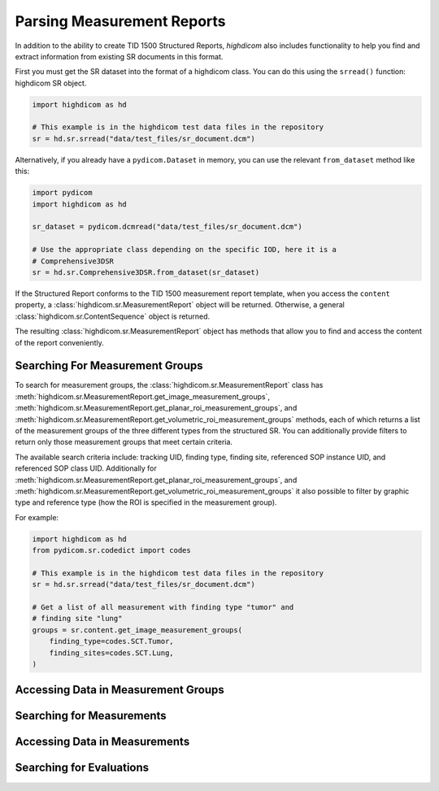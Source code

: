 Parsing Measurement Reports
===========================

In addition to the ability to create TID 1500 Structured Reports, *highdicom*
also includes functionality to help you find and extract information from
existing SR documents in this format.

First you must get the SR dataset into the format of a highdicom class. You
can do this using the ``srread()`` function:
highdicom SR object.

.. code-block:: python

    import highdicom as hd

    # This example is in the highdicom test data files in the repository
    sr = hd.sr.srread("data/test_files/sr_document.dcm")

Alternatively, if you already have a ``pydicom.Dataset`` in memory, you can use
the relevant ``from_dataset`` method like this:

.. code-block:: python

    import pydicom
    import highdicom as hd

    sr_dataset = pydicom.dcmread("data/test_files/sr_document.dcm")

    # Use the appropriate class depending on the specific IOD, here it is a
    # Comprehensive3DSR
    sr = hd.sr.Comprehensive3DSR.from_dataset(sr_dataset)

If the Structured Report conforms to the TID 1500 measurement report template,
when you access the ``content`` property, a
:class:`highdicom.sr.MeasurementReport` object will be returned. Otherwise,
a general :class:`highdicom.sr.ContentSequence` object is returned.

The resulting :class:`highdicom.sr.MeasurementReport` object has methods that
allow you to find and access the content of the report conveniently.

Searching For Measurement Groups
--------------------------------

To search for measurement groups, the :class:`highdicom.sr.MeasurementReport`
class has
:meth:`highdicom.sr.MeasurementReport.get_image_measurement_groups`,
:meth:`highdicom.sr.MeasurementReport.get_planar_roi_measurement_groups`, and
:meth:`highdicom.sr.MeasurementReport.get_volumetric_roi_measurement_groups`
methods, each of which returns a list of the measurement groups of the three
different types from the structured SR. You can additionally provide filters
to return only those measurement groups that meet certain criteria.

The available search criteria include: tracking UID, finding type, finding
site, referenced SOP instance UID, and referenced SOP class UID. Additionally
for 
:meth:`highdicom.sr.MeasurementReport.get_planar_roi_measurement_groups`, and
:meth:`highdicom.sr.MeasurementReport.get_volumetric_roi_measurement_groups`
it also possible to filter by graphic type and reference type (how the ROI
is specified in the measurement group).

For example:

.. code-block:: python

    import highdicom as hd
    from pydicom.sr.codedict import codes

    # This example is in the highdicom test data files in the repository
    sr = hd.sr.srread("data/test_files/sr_document.dcm")

    # Get a list of all measurement with finding type "tumor" and
    # finding site "lung"
    groups = sr.content.get_image_measurement_groups(
        finding_type=codes.SCT.Tumor,
        finding_sites=codes.SCT.Lung,
    )


Accessing Data in Measurement Groups
------------------------------------

Searching for Measurements
--------------------------

Accessing Data in Measurements
------------------------------

Searching for Evaluations
-------------------------
